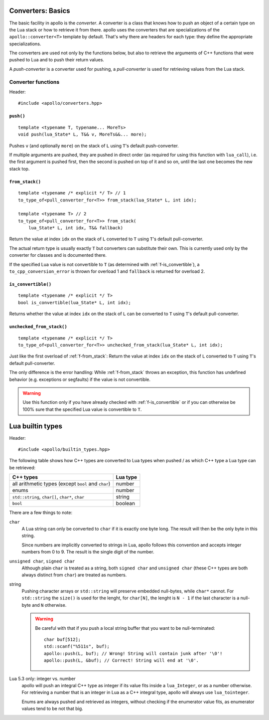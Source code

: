 Converters: Basics
==================

The basic facility in apollo is the *converter*. A converter is a class that
knows how to push an object of a certain type on the Lua stack or how to
retrieve it from there. apollo uses the converters that are specializations of
the ``apollo::converter<T>`` template by default. That's why there are headers
for each type: they define the appropriate specializations.

The converters are used not only by the functions below, but also to retrieve
the arguments of C++ functions that were pushed to Lua and to push their return
values.

A *push-converter* is a converter used for pushing, a *pull-converter* is used
for retrieving values from the Lua stack.

Converter functions
-------------------

Header::

   #include <apollo/converters.hpp>

.. _f-push:

``push()``
^^^^^^^^^^

::

   template <typename T, typename... MoreTs>
   void push(lua_State* L, T&& v, MoreTs&&... more);

Pushes ``v`` (and optionally ``more``) on the stack of ``L`` using ``T``'s
default push-converter.

If multiple arguments are pushed, they are pushed in direct order (as required
for using this function with ``lua_call``), i.e. the first argument is pushed
first, then the second is pushed on top of it and so on, until the last one
becomes the new stack top.


.. _f-from_stack:

``from_stack()``
^^^^^^^^^^^^^^^^

::

   template <typename /* explicit */ T> // 1
   to_type_of<pull_converter_for<T>> from_stack(lua_State* L, int idx);

   template <typename T> // 2
   to_type_of<pull_converter_for<T>> from_stack(
       lua_State* L, int idx, T&& fallback)

Return the value at index ``idx`` on the stack of ``L`` converted to ``T``
using ``T``'s default pull-converter.

The actual return type is usually exactly ``T`` but converters can substitute
their own. This is currently used only by the converter for classes and is
documented there.

If the specified Lua value is not convertible to ``T`` (as determined with
:ref:`f-is_convertible`), a ``to_cpp_conversion_error`` is thrown for overload 1
and ``fallback`` is returned for overload 2.


.. _f-is_convertible:

``is_convertible()``
^^^^^^^^^^^^^^^^^^^^

::

   template <typename /* explicit */ T>
   bool is_convertible(lua_State* L, int idx);

Returns whether the value at index ``idx`` on the stack of ``L`` can be
converted to ``T`` using ``T``'s default pull-converter.



.. _f-unchecked_from_stack:

``unchecked_from_stack()``
^^^^^^^^^^^^^^^^^^^^^^^^^^

::

   template <typename /* explicit */ T>
   to_type_of<pull_converter_for<T>> unchecked_from_stack(lua_State* L, int idx);


Just like the first overload of :ref:`f-from_stack`: Return the value at index
``idx`` on the stack of ``L`` converted to ``T`` using ``T``'s default
pull-converter.

The only difference is the error handling: While :ref:`f-from_stack` throws an
exception, this function has undefined behavior (e.g. exceptions or segfaults)
if the value is not convertible.

.. warning:: Use this function only if you have already checked with
   :ref:`f-is_convertible` or if you can otherwise be 100% sure that the
   specified Lua value is convertible to ``T``.


Lua builtin types
=================

Header::

   #include <apollo/builtin_types.hpp>

The following table shows how C++ types are converted to Lua types when pushed /
as which C++ type a Lua type can be retrieved:

===================================================  ========
C++ types                                            Lua type
===================================================  ========
all arithmetic types (except ``bool`` and ``char``)  number
enums                                                number
``std::string``, ``char[]``, ``char*``, ``char``     string
``bool``                                             boolean
===================================================  ========

There are a few things to note:

``char``
   A Lua string can only be converted to ``char`` if it is exactly one byte
   long. The result will then be the only byte in this string.

   Since numbers are implicitly converted to strings in Lua, apollo follows this
   convention and accepts integer numbers from 0 to 9. The result is the single
   digit of the number.

``unsigned char``, ``signed char``
   Although plain ``char`` is treated as a string, both ``signed char`` and
   ``unsigned char`` (these C++ types are both always distinct from ``char``)
   are treated as numbers.

string
   Pushing character arrays or ``std::string`` will preserve embedded
   null-bytes, while ``char*`` cannot. For ``std::string`` the ``size()`` is
   used for the lenght, for ``char[N]``, the lenght is ``N - 1`` if the last
   character is a null-byte and ``N`` otherwise.

   .. warning:: Be careful with that if you push a local
      string buffer that you want to be null-terminated::

         char buf[512];
         std::scanf("%511s", buf); 
         apollo::push(L, buf); // Wrong! String will contain junk after '\0'!
         apollo::push(L, &buf); // Correct! String will end at '\0'.

Lua 5.3 only: integer vs. number
   apollo will push an integral C++ type as integer if its value fits inside a
   ``lua_Integer``, or as a number otherwise. For retrieving a number that is
   an integer in Lua as a C++ integral type, apollo will always use
   ``lua_tointeger``.

   Enums are always pushed and retrieved as integers, without checking if the
   enumerator value fits, as enumerator values tend to be not that big.
